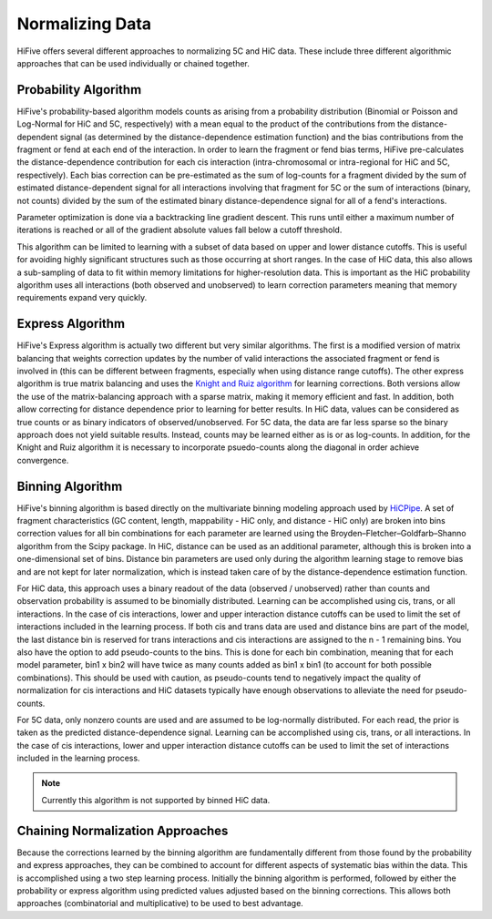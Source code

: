 .. _normalization:

*****************
Normalizing Data
*****************

HiFive offers several different approaches to normalizing 5C and HiC data. These include three different algorithmic approaches that can be used individually or chained together.

.. _probability algorithm:

Probability Algorithm
=============================

HiFive's probability-based algorithm models counts as arising from a probability distribution (Binomial or Poisson and Log-Normal for HiC and 5C, respectively) with a mean equal to the product of the contributions from the distance-dependent signal (as determined by the distance-dependence estimation function) and the bias contributions from the fragment or fend at each end of the interaction. In order to learn the fragment or fend bias terms, HiFive pre-calculates the distance-dependence contribution for each cis interaction (intra-chromosomal or intra-regional for HiC and 5C, respectively). Each bias correction can be pre-estimated as the sum of log-counts for a fragment divided by the sum of estimated distance-dependent signal for all interactions involving that fragment for 5C or the sum of interactions (binary, not counts) divided by the sum of the estimated binary distance-dependence signal for all of a fend's interactions.

Parameter optimization is done via a backtracking line gradient descent. This runs until either a maximum number of iterations is reached or all of the gradient absolute values fall below a cutoff threshold.

This algorithm can be limited to learning with a subset of data based on upper and lower distance cutoffs. This is useful for avoiding highly significant structures such as those occurring at short ranges. In the case of HiC data, this also allows a sub-sampling of data to fit within memory limitations for higher-resolution data. This is important as the HiC probability algorithm uses all interactions (both observed and unobserved) to learn correction parameters meaning that memory requirements expand very quickly.

.. _express algorithm:

Express Algorithm
==========================

HiFive's Express algorithm is actually two different but very similar algorithms. The first is a modified version of matrix balancing that weights correction updates by the number of valid interactions the associated fragment or fend is involved in (this can be different between fragments, especially when using distance range cutoffs). The other express algorithm is true matrix balancing and uses the `Knight and Ruiz algorithm <http://imajna.oxfordjournals.org/content/early/2012/10/26/imanum.drs019>`_ for learning corrections. Both versions allow the use of the matrix-balancing approach with a sparse matrix, making it memory efficient and fast. In addition, both allow correcting for distance dependence prior to learning for better results. In HiC data, values can be considered as true counts or as binary indicators of observed/unobserved. For 5C data, the data are far less sparse so the binary approach does not yield suitable results. Instead, counts may be learned either as is or as log-counts. In addition, for the Knight and Ruiz algorithm it is necessary to incorporate psuedo-counts along the diagonal in order achieve convergence.

.. _binning algorithm:

Binning Algorithm
===========================

HiFive's binning algorithm is based directly on the multivariate binning modeling approach used by `HiCPipe <http://www.ncbi.nlm.nih.gov/pubmed/22001755>`_. A set of fragment characteristics (GC content, length, mappability - HiC only, and distance - HiC only) are broken into bins correction values for all bin combinations for each parameter are learned using the Broyden–Fletcher–Goldfarb–Shanno algorithm from the Scipy package. In HiC, distance can be used as an additional parameter, although this is broken into a one-dimensional set of bins. Distance bin parameters are used only during the algorithm learning stage to remove bias and are not kept for later normalization, which is instead taken care of by the distance-dependence estimation function.

For HiC data, this approach uses a binary readout of the data (observed / unobserved) rather than counts and observation probability is assumed to be binomially distributed.  Learning can be accomplished using cis, trans, or all interactions. In the case of cis interactions, lower and upper interaction distance cutoffs can be used to limit the set of interactions included in the learning process. If both cis and trans data are used and distance bins are part of the model, the last distance bin is reserved for trans interactions and cis interactions are assigned to the n - 1 remaining bins. You also have the option to add pseudo-counts to the bins. This is done for each bin combination, meaning that for each model parameter, bin1 x bin2 will have twice as many counts added as bin1 x bin1 (to account for both possible combinations). This should be used with caution, as pseudo-counts tend to negatively impact the quality of normalization for cis interactions and HiC datasets typically have enough observations to alleviate the need for pseudo-counts.

For 5C data, only nonzero counts are used and are assumed to be log-normally distributed. For each read, the prior is taken as the predicted distance-dependence signal. Learning can be accomplished using cis, trans, or all interactions. In the case of cis interactions, lower and upper interaction distance cutoffs can be used to limit the set of interactions included in the learning process.

.. note:: Currently this algorithm is not supported by binned HiC data.

.. _chaining normalization:

Chaining Normalization Approaches
==================================
Because the corrections learned by the binning algorithm are fundamentally different from those found by the probability and express approaches, they can be combined to account for different aspects of systematic bias within the data. This is accomplished using a two step learning process. Initially the binning algorithm is performed, followed by either the probability or express algorithm using predicted values adjusted based on the binning corrections. This allows both approaches (combinatorial and multiplicative) to be used to best advantage.
